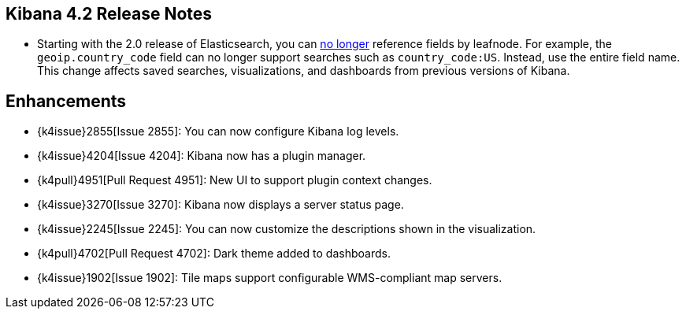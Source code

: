 [[releasenotes]]
== Kibana 4.2 Release Notes

* Starting with the 2.0 release of Elasticsearch, you can https://github.com/elastic/elasticsearch/pull/9670[no longer] 
reference fields by leafnode. For example, the `geoip.country_code` field can no longer support searches such as 
`country_code:US`. Instead, use the entire field name. This change affects saved searches, visualizations, and dashboards 
from previous versions of Kibana.

[float]
[[enhancementss]]
== Enhancements

* {k4issue}2855[Issue 2855]: You can now configure Kibana log levels.
* {k4issue}4204[Issue 4204]: Kibana now has a plugin manager.
* {k4pull}4951[Pull Request 4951]: New UI to support plugin context changes.
* {k4issue}3270[Issue 3270]: Kibana now displays a server status page.
* {k4issue}2245[Issue 2245]: You can now customize the descriptions shown in the visualization.
* {k4pull}4702[Pull Request 4702]: Dark theme added to dashboards.
* {k4issue}1902[Issue 1902]: Tile maps support configurable WMS-compliant map servers.
